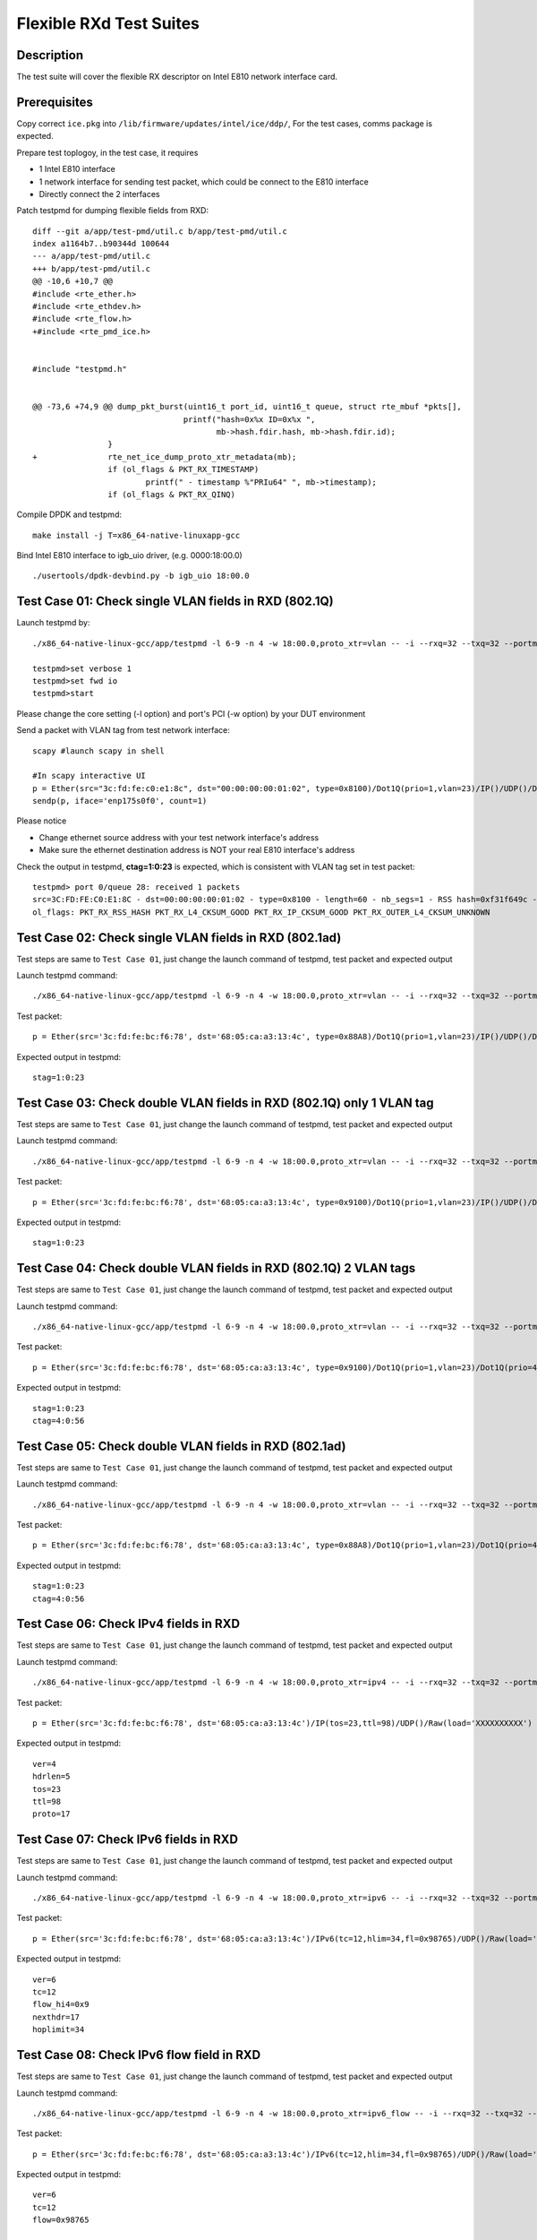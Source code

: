 .. Copyright (c) <2019> Intel Corporation
   All rights reserved

   Redistribution and use in source and binary forms, with or without
   modification, are permitted provided that the following conditions
   are met:

   - Redistributions of source code must retain the above copyright
     notice, this list of conditions and the following disclaimer.

   - Redistributions in binary form must reproduce the above copyright
     notice, this list of conditions and the following disclaimer in
     the documentation and/or other materials provided with the
     distribution.

   - Neither the name of Intel Corporation nor the names of its
     contributors may be used to endorse or promote products derived
     from this software without specific prior written permission.

   THIS SOFTWARE IS PROVIDED BY THE COPYRIGHT HOLDERS AND CONTRIBUTORS
   "AS IS" AND ANY EXPRESS OR IMPLIED WARRANTIES, INCLUDING, BUT NOT
   LIMITED TO, THE IMPLIED WARRANTIES OF MERCHANTABILITY AND FITNESS
   FOR A PARTICULAR PURPOSE ARE DISCLAIMED. IN NO EVENT SHALL THE
   COPYRIGHT OWNER OR CONTRIBUTORS BE LIABLE FOR ANY DIRECT, INDIRECT,
   INCIDENTAL, SPECIAL, EXEMPLARY, OR CONSEQUENTIAL DAMAGES
   (INCLUDING, BUT NOT LIMITED TO, PROCUREMENT OF SUBSTITUTE GOODS OR
   SERVICES; LOSS OF USE, DATA, OR PROFITS; OR BUSINESS INTERRUPTION)
   HOWEVER CAUSED AND ON ANY THEORY OF LIABILITY, WHETHER IN CONTRACT,
   STRICT LIABILITY, OR TORT (INCLUDING NEGLIGENCE OR OTHERWISE)
   ARISING IN ANY WAY OUT OF THE USE OF THIS SOFTWARE, EVEN IF ADVISED
   OF THE POSSIBILITY OF SUCH DAMAGE.

========================
Flexible RXd Test Suites
========================


Description
===========

The test suite will cover the flexible RX descriptor on Intel E810
network interface card.


Prerequisites
=============

Copy correct ``ice.pkg`` into ``/lib/firmware/updates/intel/ice/ddp/``, \
For the test cases, comms package is expected.

Prepare test toplogoy, in the test case, it requires

- 1 Intel E810 interface
- 1 network interface for sending test packet,
  which could be connect to the E810 interface
- Directly connect the 2 interfaces

Patch testpmd for dumping flexible fields from RXD::

  diff --git a/app/test-pmd/util.c b/app/test-pmd/util.c
  index a1164b7..b90344d 100644
  --- a/app/test-pmd/util.c
  +++ b/app/test-pmd/util.c
  @@ -10,6 +10,7 @@
  #include <rte_ether.h>
  #include <rte_ethdev.h>
  #include <rte_flow.h>
  +#include <rte_pmd_ice.h>


  #include "testpmd.h"


  @@ -73,6 +74,9 @@ dump_pkt_burst(uint16_t port_id, uint16_t queue, struct rte_mbuf *pkts[],
                                  printf("hash=0x%x ID=0x%x ",
                                         mb->hash.fdir.hash, mb->hash.fdir.id);
                  }
  +               rte_net_ice_dump_proto_xtr_metadata(mb);
                  if (ol_flags & PKT_RX_TIMESTAMP)
                          printf(" - timestamp %"PRIu64" ", mb->timestamp);
                  if (ol_flags & PKT_RX_QINQ)


Compile DPDK and testpmd::

  make install -j T=x86_64-native-linuxapp-gcc

Bind Intel E810 interface to igb_uio driver, (e.g. 0000:18:00.0) ::

  ./usertools/dpdk-devbind.py -b igb_uio 18:00.0

Test Case 01: Check single VLAN fields in RXD (802.1Q)
======================================================

Launch testpmd by::

  ./x86_64-native-linux-gcc/app/testpmd -l 6-9 -n 4 -w 18:00.0,proto_xtr=vlan -- -i --rxq=32 --txq=32 --portmask=0x1 --nb-cores=2

  testpmd>set verbose 1
  testpmd>set fwd io
  testpmd>start

Please change the core setting (-l option) and port's PCI (-w option) \
by your DUT environment

Send a packet with VLAN tag from test network interface::

  scapy #launch scapy in shell

  #In scapy interactive UI
  p = Ether(src="3c:fd:fe:c0:e1:8c", dst="00:00:00:00:01:02", type=0x8100)/Dot1Q(prio=1,vlan=23)/IP()/UDP()/DNS()
  sendp(p, iface='enp175s0f0', count=1)

Please notice

- Change ethernet source address with your test network interface's address
- Make sure the ethernet destination address is NOT your real E810 interface's address

Check the output in testpmd, **ctag=1:0:23** is expected, which is consistent with VLAN tag set in test packet::

  testpmd> port 0/queue 28: received 1 packets
  src=3C:FD:FE:C0:E1:8C - dst=00:00:00:00:01:02 - type=0x8100 - length=60 - nb_segs=1 - RSS hash=0xf31f649c - RSS queue=0x1c - Protocol Extraction:[0x0000:0x2017],vlan,stag=0:0:0,ctag=1:0:23  - hw ptype: L2_ETHER L3_IPV4_EXT_UNKNOWN L4_UDP  - sw ptype: L2_ETHER_VLAN L3_IPV4 L4_UDP  - l2_len=18 - l3_len=20 - l4_len=8 - Receive queue=0x1c
  ol_flags: PKT_RX_RSS_HASH PKT_RX_L4_CKSUM_GOOD PKT_RX_IP_CKSUM_GOOD PKT_RX_OUTER_L4_CKSUM_UNKNOWN


Test Case 02: Check single VLAN fields in RXD (802.1ad)
=======================================================

Test steps are same to ``Test Case 01``, just change the launch command of testpmd, test packet and expected output

Launch testpmd command::

  ./x86_64-native-linux-gcc/app/testpmd -l 6-9 -n 4 -w 18:00.0,proto_xtr=vlan -- -i --rxq=32 --txq=32 --portmask=0x1 --nb-cores=2

Test packet::

  p = Ether(src='3c:fd:fe:bc:f6:78', dst='68:05:ca:a3:13:4c', type=0x88A8)/Dot1Q(prio=1,vlan=23)/IP()/UDP()/DNS()

Expected output in testpmd::

  stag=1:0:23


Test Case 03: Check double VLAN fields in RXD (802.1Q) only 1 VLAN tag
======================================================================

Test steps are same to ``Test Case 01``, just change the launch command of testpmd, test packet and expected output

Launch testpmd command::

  ./x86_64-native-linux-gcc/app/testpmd -l 6-9 -n 4 -w 18:00.0,proto_xtr=vlan -- -i --rxq=32 --txq=32 --portmask=0x1 --nb-cores=2

Test packet::

  p = Ether(src='3c:fd:fe:bc:f6:78', dst='68:05:ca:a3:13:4c', type=0x9100)/Dot1Q(prio=1,vlan=23)/IP()/UDP()/DNS()

Expected output in testpmd::

  stag=1:0:23


Test Case 04: Check double VLAN fields in RXD (802.1Q) 2 VLAN tags
==================================================================

Test steps are same to ``Test Case 01``, just change the launch command of testpmd, test packet and expected output

Launch testpmd command::

  ./x86_64-native-linux-gcc/app/testpmd -l 6-9 -n 4 -w 18:00.0,proto_xtr=vlan -- -i --rxq=32 --txq=32 --portmask=0x1 --nb-cores=2

Test packet::

  p = Ether(src='3c:fd:fe:bc:f6:78', dst='68:05:ca:a3:13:4c', type=0x9100)/Dot1Q(prio=1,vlan=23)/Dot1Q(prio=4,vlan=56)/IP()/UDP()/DNS()

Expected output in testpmd::

  stag=1:0:23
  ctag=4:0:56


Test Case 05: Check double VLAN fields in RXD (802.1ad)
=======================================================

Test steps are same to ``Test Case 01``, just change the launch command of testpmd, test packet and expected output

Launch testpmd command::

  ./x86_64-native-linux-gcc/app/testpmd -l 6-9 -n 4 -w 18:00.0,proto_xtr=vlan -- -i --rxq=32 --txq=32 --portmask=0x1 --nb-cores=2

Test packet::

  p = Ether(src='3c:fd:fe:bc:f6:78', dst='68:05:ca:a3:13:4c', type=0x88A8)/Dot1Q(prio=1,vlan=23)/Dot1Q(prio=4,vlan=56)/IP()/UDP()/DNS()

Expected output in testpmd::

  stag=1:0:23
  ctag=4:0:56


Test Case 06: Check IPv4 fields in RXD
======================================

Test steps are same to ``Test Case 01``, just change the launch command of testpmd, test packet and expected output

Launch testpmd command::

  ./x86_64-native-linux-gcc/app/testpmd -l 6-9 -n 4 -w 18:00.0,proto_xtr=ipv4 -- -i --rxq=32 --txq=32 --portmask=0x1 --nb-cores=2

Test packet::

  p = Ether(src='3c:fd:fe:bc:f6:78', dst='68:05:ca:a3:13:4c')/IP(tos=23,ttl=98)/UDP()/Raw(load='XXXXXXXXXX')

Expected output in testpmd::
  
  ver=4
  hdrlen=5
  tos=23
  ttl=98
  proto=17


Test Case 07: Check IPv6 fields in RXD 
=======================================================

Test steps are same to ``Test Case 01``, just change the launch command of testpmd, test packet and expected output

Launch testpmd command::

  ./x86_64-native-linux-gcc/app/testpmd -l 6-9 -n 4 -w 18:00.0,proto_xtr=ipv6 -- -i --rxq=32 --txq=32 --portmask=0x1 --nb-cores=2

Test packet::

  p = Ether(src='3c:fd:fe:bc:f6:78', dst='68:05:ca:a3:13:4c')/IPv6(tc=12,hlim=34,fl=0x98765)/UDP()/Raw(load='XXXXXXXXXX')

Expected output in testpmd::

  ver=6
  tc=12
  flow_hi4=0x9
  nexthdr=17
  hoplimit=34


Test Case 08: Check IPv6 flow field in RXD
=======================================================

Test steps are same to ``Test Case 01``, just change the launch command of testpmd, test packet and expected output

Launch testpmd command::

  ./x86_64-native-linux-gcc/app/testpmd -l 6-9 -n 4 -w 18:00.0,proto_xtr=ipv6_flow -- -i --rxq=32 --txq=32 --portmask=0x1 --nb-cores=2

Test packet::

  p = Ether(src='3c:fd:fe:bc:f6:78', dst='68:05:ca:a3:13:4c')/IPv6(tc=12,hlim=34,fl=0x98765)/UDP()/Raw(load='XXXXXXXXXX')

Expected output in testpmd::

  ver=6
  tc=12
  flow=0x98765


Test Case 09: Check TCP fields in IPv4 in RXD
=======================================================

Test steps are same to ``Test Case 01``, just change the launch command of testpmd, test packet and expected output

Launch testpmd command::

  ./x86_64-native-linux-gcc/app/testpmd -l 6-9 -n 4 -w 18:00.0,proto_xtr=tcp -- -i --rxq=32 --txq=32 --portmask=0x1 --nb-cores=2

Test packet::

  p = Ether(src='3c:fd:fe:bc:f6:78', dst='68:05:ca:a3:13:4c')/IP()/TCP(flags='AS')/Raw(load='XXXXXXXXXX')

Expected output in testpmd::

  doff=5
  flags=AS


Test Case 10: Check TCP fields in IPv6 in RXD
=======================================================

Test steps are same to ``Test Case 01``, just change the launch command of testpmd, test packet and expected output

Launch testpmd command::

  ./x86_64-native-linux-gcc/app/testpmd -l 6-9 -n 4 -w 18:00.0,proto_xtr=tcp -- -i --rxq=32 --txq=32 --portmask=0x1 --nb-cores=2

Test packet::

  p = Ether(src='3c:fd:fe:bc:f6:78', dst='68:05:ca:a3:13:4c')/IPv6()/TCP(flags='S')/Raw(load='XXXXXXXXXX')

Expected output in testpmd::

  doff=5
  flags=S


Test Case 11: Check IPv4, IPv6, TCP fields in RXD on specific queues
====================================================================

Test steps are same to ``Test Case 01``, just change the launch command of testpmd, test packet and expected output

Launch testpmd command::

  ./x86_64-native-linux-gcc/app/testpmd -l 6-9 -n 4 -w 18:00.0,proto_xtr='[(2):ipv4,(3):ipv6,(4):tcp]' -- -i --rxq=64 --txq=64 --portmask=0x1

Create generic flow on NIC::

  flow create 0 ingress pattern eth dst is 68:05:ca:a3:13:4c / ipv4 src is 192.168.0.1 dst is 192.168.0.2 tos is 23 ttl is 98 / end actions queue index 2 / end
  flow create 0 ingress pattern eth / ipv6 src is 2001::3 dst is 2001::4 tc is 8 / end actions queue index 3 / end
  flow create 0 ingress pattern eth dst is 68:05:ca:8d:ed:a9 / ipv4 src is 192.168.0.1 dst is 192.168.0.2 / tcp src is 25 dst is 23 / end actions queue index 63 / end

Test packet::

  p = Ether(dst="68:05:ca:a3:13:4c")/IP(src="192.168.0.1",dst="192.168.0.2",tos=23,ttl=98)/UDP()/Raw(load='XXXXXXXXXX')
  p = Ether(src='3c:fd:fe:bc:f6:78', dst='68:05:ca:a3:13:4c')/IPv6(src='2001::3', dst='2001::4', tc=8,hlim=34,fl=0x98765)/UDP()/Raw(load='XXXXXXXXXX')
  p = Ether(dst='68:05:ca:8d:ed:a9')/IP(src='192.168.0.1', dst='192.168.0.2')/TCP(flags='AS', dport=23, sport=25)/Raw(load='XXXXXXXXXX')

Expected output in testpmd::

  Receive queue=0x2
  ver=4
  hdrlen=5
  tos=23
  ttl=98
  proto=17

  Receive queue=0x3
  ver=6
  tc=12
  flow_hi4=0x9
  nexthdr=17
  hoplimit=34

  Receive queue=0x3f
  doff=5
  flags=AS


Test Case 12: Check effect of replacing pkg from RXID #22 to RXID #16
=====================================================================

Put the ice.pkg with RXID #16(ice-1.3.7.0.pkg and more) to /lib/firmware/updates/intel/ice/ddp/ice.pkg, then reload ice driver::

  rmmod ice
  modprobe ice

Make sure the new ice.pkg is different with the original one. Take 'dmesg' command to get ice.pkg version::

  dmesg | grep package

Start the testpmd::

  ./x86_64-native-linuxapp-gcc/app/testpmd -c 0xff -n 4 -- -i --rxq=64 --txq=64

Check the testpmd started failed. Failed info output::

  Port (0) - Rx queue (0) is set with RXDID : 16
  ice_rx_queue_start(): fail to program RX queue 0
  ice_dev_start(): fail to start Rx queue 0
  Fail to start port 0
  Please stop the ports first
  Port (0) - Rx queue (0) is set with RXDID : 16

Replace correct ice.pkg to /lib/firmware/updates/intel/ice/ddp/ice.pkg,then reload ice driver::

  rmmod ice
  modprobe ice.ko

MPLS cases
==========

Test steps are same to ``Test Case 01``, just change the launch command of testpmd, test packet and expected output

MPLS cases use same parameter Launch testpmd::

    ./x86_64-native-linuxapp-gcc/app/dpdk-testpmd -l 6-9 -n 4 -w af:01.0,proto_xtr=ip_offset -- -i  --portmask=0x1 --nb-cores=2

check RXDID value correct::

    expected: RXDID[25]

scapy prepare::

    about scapy:
    from scapy.contrib.mpls import MPLS

Test Case: Check ip offset of ip
--------------------------------

Test packet::

    p = Ether(dst="00:11:22:33:44:55",type=0x8847)/MPLS(s=1)/IP()

Expected output in testpmd::

    Protocol Offset:ip_offset=18

Test packet::

    p = Ether(dst="00:11:22:33:44:55",type=0x8847)/MPLS(s=1)/IP()

Expected output in testpmd::

    Protocol Offset:ip_offset=18

Test Case: check ip offset with vlan
------------------------------------

Test packet::

    p = Ether(dst="00:11:22:33:44:55",type=0x8100)/Dot1Q(type=0x8847)/MPLS(s=1)/IP()

Expected output in testpmd::

    Protocol Offset:ip_offset=22

Test packet::

    p = Ether(dst="00:11:22:33:44:55",type=0x8100)/Dot1Q(type=0x8847)/MPLS(s=1)/IPv6()

Expected output in testpmd::

    Protocol Offset:ip_offset=22

Test Case: check offset with 2 vlan tag
---------------------------------------

Test packet::

    p = Ether(dst="00:11:22:33:44:55",type=0x88A8)/Dot1Q(type=0x8100)/Dot1Q(type=0x8847)/MPLS(s=1)/IP()

Expected output in testpmd::

    Protocol Offset:ip_offset=26

Test packet::

    p = Ether(dst="00:11:22:33:44:55",type=0x88A8)/Dot1Q(type=0x8100)/Dot1Q(type=0x8847)/MPLS(s=1)/IPv6()

Expected output in testpmd::

    Protocol Offset:ip_offset=26

Test Case: check ip offset with multi MPLS
------------------------------------------

Test packet::

    p = Ether(dst="00:11:22:33:44:55",type=0x8847)/MPLS(s=1)/IP()

Expected output in testpmd::

    Protocol Offset:ip_offset=18

Test packet::

    p = Ether(dst="00:11:22:33:44:55",type=0x8847)/MPLS(s=0)/MPLS(s=1)/IP()

Expected output in testpmd::

    Protocol Offset:ip_offset=22

Test packet::

    p = Ether(dst="00:11:22:33:44:55",type=0x8847)/MPLS(s=0)/MPLS(s=0)/MPLS(s=1)/IP()

Expected output in testpmd::

    Protocol Offset:ip_offset=26

Test packet::

    p = Ether(dst="00:11:22:33:44:55",type=0x8847)/MPLS(s=0)/MPLS(s=0)/MPLS(s=0)/MPLS(s=1)/IP()

Expected output in testpmd::

    Protocol Offset:ip_offset=30

Test packet::

    p = Ether(dst="00:11:22:33:44:55",type=0x8847)/MPLS(s=0)/MPLS(s=0)/MPLS(s=0)/MPLS(s=0)/MPLS(s=1)/IP()

Expected output in testpmd::

    Protocol Offset:ip_offset=34

Test packet::

    p = Ether(dst="00:11:22:33:44:55",type=0x8847)/MPLS(s=1)/IPv6()

Expected output in testpmd::

    Protocol Offset:ip_offset=18

Test packet::

    p = Ether(dst="00:11:22:33:44:55",type=0x8847)/MPLS(s=0)/MPLS(s=1)/IPv6()

Expected output in testpmd::

    Protocol Offset:ip_offset=22

Test packet::

    p = Ether(dst="00:11:22:33:44:55",type=0x8847)/MPLS(s=0)/MPLS(s=0)/MPLS(s=1)/IPv6()

Expected output in testpmd::

    Protocol Offset:ip_offset=26

Test packet::

    p = Ether(dst="00:11:22:33:44:55",type=0x8847)/MPLS(s=0)/MPLS(s=0)/MPLS(s=0)/MPLS(s=1)/IPv6()

Expected output in testpmd::

    Protocol Offset:ip_offset=30

Test packet::

    p = Ether(dst="00:11:22:33:44:55",type=0x8847)/MPLS(s=0)/MPLS(s=0)/MPLS(s=0)/MPLS(s=0)/MPLS(s=1)/IPv6()

Expected output in testpmd::

    Protocol Offset:ip_offset=34

Test Case: check ip offset with multi MPLS with vlan tag
--------------------------------------------------------

Test packet::

    p = Ether(dst="00:11:22:33:44:55",type=0x8100)/Dot1Q(type=0x8847)/MPLS(s=1)/IP()

Expected output in testpmd::

    Protocol Offset:ip_offset=22

Test packet::

    p = Ether(dst="00:11:22:33:44:55",type=0x8100)/Dot1Q(type=0x8847)/MPLS(s=0)/MPLS(s=1)/IP()

Expected output in testpmd::

    Protocol Offset:ip_offset=26

Test packet::

    p = Ether(dst="00:11:22:33:44:55",type=0x8100)/Dot1Q(type=0x8847)/MPLS(s=0)/MPLS(s=0)/MPLS(s=1)/IP()

Expected output in testpmd::

    Protocol Offset:ip_offset=30

Test packet::

    p = Ether(dst="00:11:22:33:44:55",type=0x8100)/Dot1Q(type=0x8847)/MPLS(s=0)/MPLS(s=0)/MPLS(s=0)/MPLS(s=1)/IP()

Expected output in testpmd::

    Protocol Offset:ip_offset=34

Test packet::

    p = Ether(dst="00:11:22:33:44:55",type=0x8100)/Dot1Q(type=0x8847)/MPLS(s=0)/MPLS(s=0)/MPLS(s=0)/MPLS(s=0)/MPLS(s=1)/IP()

Expected output in testpmd::

    Protocol Offset:ip_offset=38

Test packet::

    p = Ether(dst="00:11:22:33:44:55",type=0x8100)/Dot1Q(type=0x8847)/MPLS(s=1)/IPv6()

Expected output in testpmd::

    Protocol Offset:ip_offset=22

Test packet::

    p = Ether(dst="00:11:22:33:44:55",type=0x8100)/Dot1Q(type=0x8847)/MPLS(s=0)/MPLS(s=1)/IPv6()

Expected output in testpmd::

    Protocol Offset:ip_offset=26

Test packet::

    p = Ether(dst="00:11:22:33:44:55",type=0x8100)/Dot1Q(type=0x8847)/MPLS(s=0)/MPLS(s=0)/MPLS(s=1)/IPv6()

Expected output in testpmd::

    Protocol Offset:ip_offset=30

Test packet::

    p = Ether(dst="00:11:22:33:44:55",type=0x8100)/Dot1Q(type=0x8847)/MPLS(s=0)/MPLS(s=0)/MPLS(s=0)/MPLS(s=1)/IPv6()

Expected output in testpmd::

    Protocol Offset:ip_offset=34

Test packet::

    p = Ether(dst="00:11:22:33:44:55",type=0x8100)/Dot1Q(type=0x8847)/MPLS(s=0)/MPLS(s=0)/MPLS(s=0)/MPLS(s=0)/MPLS(s=1)/IPv6()

Expected output in testpmd::

    Protocol Offset:ip_offset=38

Test Case: check ip offset with multi MPLS with 2 vlan tag
----------------------------------------------------------

Test packet::

    p = Ether(dst="00:11:22:33:44:55",type=0x88A8)/Dot1Q(type=0x8100)/Dot1Q(type=0x8847)/MPLS(s=1)/IP()

Expected output in testpmd::

    Protocol Offset:ip_offset=26

Test packet::

    p = Ether(dst="00:11:22:33:44:55",type=0x88A8)/Dot1Q(type=0x8100)/Dot1Q(type=0x8847)/MPLS(s=0)/MPLS(s=1)/IP()

Expected output in testpmd::

    Protocol Offset:ip_offset=30

Test packet::

    p = Ether(dst="00:11:22:33:44:55",type=0x88A8)/Dot1Q(type=0x8100)/Dot1Q(type=0x8847)/MPLS(s=0)/MPLS(s=0)/MPLS(s=1)/IP()

Expected output in testpmd::

    Protocol Offset:ip_offset=34

Test packet::

    p = Ether(dst="00:11:22:33:44:55",type=0x88A8)/Dot1Q(type=0x8100)/Dot1Q(type=0x8847)/MPLS(s=0)/MPLS(s=0)/MPLS(s=0)/MPLS(s=1)/IP()

Expected output in testpmd::

    Protocol Offset:ip_offset=38

Test packet::

    p = Ether(dst="00:11:22:33:44:55",type=0x88A8)/Dot1Q(type=0x8100)/Dot1Q(type=0x8847)/MPLS(s=0)/MPLS(s=0)/MPLS(s=0)/MPLS(s=0)/MPLS(s=1)/IP()

Expected output in testpmd::

    Protocol Offset:ip_offset=42

Test packet::

    p = Ether(dst="00:11:22:33:44:55",type=0x88A8)/Dot1Q(type=0x8100)/Dot1Q(type=0x8847)/MPLS(s=1)/IPv6()

Expected output in testpmd::

    Protocol Offset:ip_offset=26

Test packet::

    p = Ether(dst="00:11:22:33:44:55",type=0x88A8)/Dot1Q(type=0x8100)/Dot1Q(type=0x8847)/MPLS(s=0)/MPLS(s=1)/IPv6()

Expected output in testpmd::

    Protocol Offset:ip_offset=30

Test packet::

    p = Ether(dst="00:11:22:33:44:55",type=0x88A8)/Dot1Q(type=0x8100)/Dot1Q(type=0x8847)/MPLS(s=0)/MPLS(s=0)/MPLS(s=1)/IPv6()

Expected output in testpmd::

    Protocol Offset:ip_offset=34

Test packet::

    p = Ether(dst="00:11:22:33:44:55",type=0x88A8)/Dot1Q(type=0x8100)/Dot1Q(type=0x8847)/MPLS(s=0)/MPLS(s=0)/MPLS(s=0)/MPLS(s=1)/IPv6()

Expected output in testpmd::

    Protocol Offset:ip_offset=38

Test packet::

    p = Ether(dst="00:11:22:33:44:55",type=0x88A8)/Dot1Q(type=0x8100)/Dot1Q(type=0x8847)/MPLS(s=0)/MPLS(s=0)/MPLS(s=0)/MPLS(s=0)/MPLS(s=1)/IPv6()

Expected output in testpmd::

    Protocol Offset:ip_offset=42
